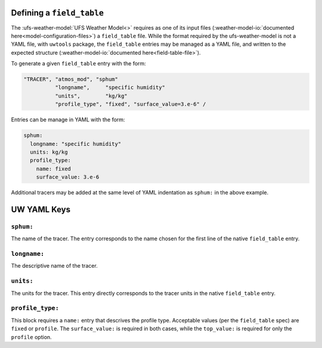 .. _defining_a_field_table

Defining a ``field_table``
==========================

The :ufs-weather-model:`UFS Weather Model<>` requires as one of its input files (:weather-model-io:`documented here<model-configuration-files>`) a ``field_table`` file. While the format required by the ufs-weather-model is not a YAML file, with ``uwtools`` package, the ``field_table`` entries may be managed as a YAML file, and written to the expected structure (:weather-model-io:`documented here<field-table-file>`).

To generate a given ``field_table`` entry with the form:

.. code-block:: text

   "TRACER", "atmos_mod", "sphum"
             "longname",     "specific humidity"
             "units",        "kg/kg"
             "profile_type", "fixed", "surface_value=3.e-6" /

Entries can be manage in YAML with the form:

.. code-block:: text

   sphum:
     longname: "specific humidity"
     units: kg/kg
     profile_type:
       name: fixed
       surface_value: 3.e-6


Additional tracers may be added at the same level of YAML indentation as ``sphum:`` in the above example.

UW YAML Keys
============

``sphum:``
^^^^^^^^^^

The name of the tracer. The entry corresponds to the name chosen for the first line of the native ``field_table`` entry.

``longname:``
^^^^^^^^^^^^^

The descriptive name of the tracer.

``units:``
^^^^^^^^^^

The units for the tracer. This entry directly corresponds to the tracer units in the native ``field_table`` entry.

``profile_type:``
^^^^^^^^^^^^^^^^^

This block requires a ``name:`` entry that descrives the profile type. Acceptable values (per the ``field_table`` spec) are ``fixed`` or ``profile``. The ``surface_value:`` is required in both cases, while the ``top_value:`` is required for only the ``profile`` option.
